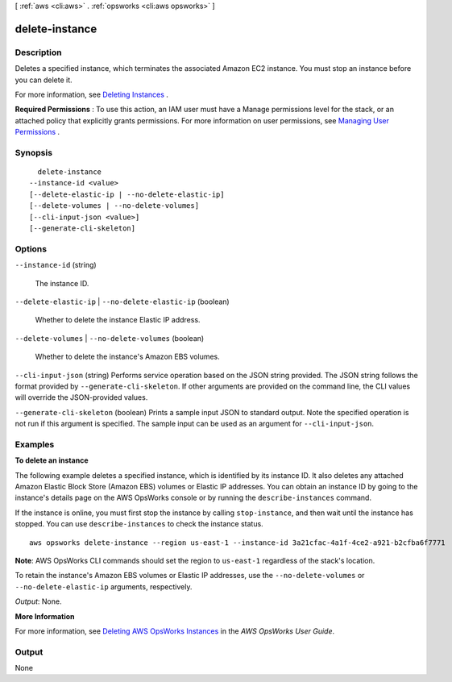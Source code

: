 [ :ref:`aws <cli:aws>` . :ref:`opsworks <cli:aws opsworks>` ]

.. _cli:aws opsworks delete-instance:


***************
delete-instance
***************



===========
Description
===========



Deletes a specified instance, which terminates the associated Amazon EC2 instance. You must stop an instance before you can delete it.

 

For more information, see `Deleting Instances`_ .

 

**Required Permissions** : To use this action, an IAM user must have a Manage permissions level for the stack, or an attached policy that explicitly grants permissions. For more information on user permissions, see `Managing User Permissions`_ .



========
Synopsis
========

::

    delete-instance
  --instance-id <value>
  [--delete-elastic-ip | --no-delete-elastic-ip]
  [--delete-volumes | --no-delete-volumes]
  [--cli-input-json <value>]
  [--generate-cli-skeleton]




=======
Options
=======

``--instance-id`` (string)


  The instance ID.

  

``--delete-elastic-ip`` | ``--no-delete-elastic-ip`` (boolean)


  Whether to delete the instance Elastic IP address.

  

``--delete-volumes`` | ``--no-delete-volumes`` (boolean)


  Whether to delete the instance's Amazon EBS volumes.

  

``--cli-input-json`` (string)
Performs service operation based on the JSON string provided. The JSON string follows the format provided by ``--generate-cli-skeleton``. If other arguments are provided on the command line, the CLI values will override the JSON-provided values.

``--generate-cli-skeleton`` (boolean)
Prints a sample input JSON to standard output. Note the specified operation is not run if this argument is specified. The sample input can be used as an argument for ``--cli-input-json``.



========
Examples
========

**To delete an instance**

The following example deletes a specified instance, which is identified by its instance ID.
It also deletes any attached Amazon Elastic Block Store (Amazon EBS) volumes or Elastic IP addresses.
You can obtain an instance ID by going to the instance's details page on the AWS OpsWorks console or by
running the ``describe-instances`` command.

If the instance is online, you must first stop the instance by calling ``stop-instance``, and then
wait until the instance has stopped. You can use ``describe-instances`` to check the instance status. ::

  aws opsworks delete-instance --region us-east-1 --instance-id 3a21cfac-4a1f-4ce2-a921-b2cfba6f7771

**Note**: AWS OpsWorks CLI commands should set the region to ``us-east-1`` regardless of the stack's location.

To retain the instance's Amazon EBS volumes or Elastic IP addresses,
use the ``--no-delete-volumes`` or ``--no-delete-elastic-ip`` arguments, respectively.

*Output*: None.

**More Information**

For more information, see `Deleting AWS OpsWorks Instances`_ in the *AWS OpsWorks User Guide*.

.. _`Deleting AWS OpsWorks Instances`: http://docs.aws.amazon.com/opsworks/latest/userguide/workinginstances-delete.html




======
Output
======

None

.. _Managing User Permissions: http://docs.aws.amazon.com/opsworks/latest/userguide/opsworks-security-users.html
.. _Deleting Instances: http://docs.aws.amazon.com/opsworks/latest/userguide/workinginstances-delete.html
